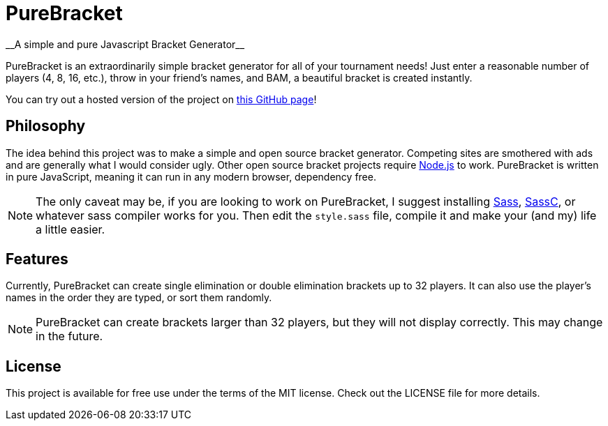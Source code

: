 = PureBracket
__A simple and pure Javascript Bracket Generator__

PureBracket is an extraordinarily simple bracket generator for all of your
tournament needs! Just enter a reasonable number of players (4, 8, 16, etc.),
throw in your friend's names, and BAM, a beautiful bracket is created
instantly.

You can try out a hosted version of the project on
link:https://tmose1106.github.io/PureBracket/[this GitHub page]!

== Philosophy

The idea behind this project was to make a simple and open source bracket
generator. Competing sites are smothered with ads and are generally what I
would consider ugly. Other open source bracket projects require
link:https://nodejs.org/[Node.js]
to work. PureBracket is written in pure JavaScript, meaning it can run in any
modern browser, dependency free.

NOTE: The only caveat may be, if you are looking to work on PureBracket, I
suggest installing
link:https://github.com/sass/sass[Sass],
link:https://github.com/sass/sassc[SassC],
or whatever sass compiler works for you. Then edit the `style.sass` file,
compile it and make your (and my) life a little easier.

== Features

Currently, PureBracket can create single elimination or double elimination
brackets up to 32 players. It can also use the player's names in the order
they are typed, or sort them randomly.

NOTE: PureBracket can create brackets larger than 32 players, but they will
not display correctly. This may change in the future.

== License

This project is available for free use under the terms of the MIT license.
Check out the LICENSE file for more details.
